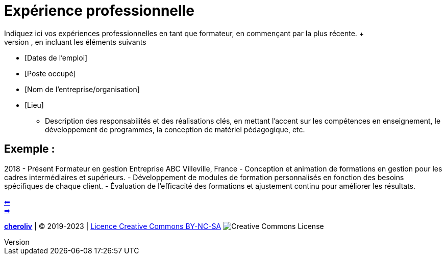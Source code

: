 [#resume_slide_3]
= Expérience professionnelle =
Indiquez ici vos expériences professionnelles en tant que formateur, en commençant par la plus récente. +
Utilisez un format similaire pour chaque expérience, en incluant les éléments suivants :

* [Dates de l'emploi]
* [Poste occupé]
* [Nom de l'entreprise/organisation]
* [Lieu]

- Description des responsabilités et des réalisations clés, en mettant l'accent sur les compétences en enseignement, le développement de programmes, la conception de matériel pédagogique, etc.

== Exemple :

2018 - Présent
Formateur en gestion
Entreprise ABC
Villeville, France
- Conception et animation de formations en gestion pour les cadres intermédiaires et supérieurs.
- Développement de modules de formation personnalisés en fonction des besoins spécifiques de chaque client.
- Évaluation de l'efficacité des formations et ajustement continu pour améliorer les résultats.

link:03_exercice_cv_formateur_slide2.adoc#resume_slide_2[&#11013;] +
link:05_exercice_cv_formateur_slide4.adoc#resume_slide_4[&#10145;]



====
link:https://cheroliv.github.io[*cheroliv*] | &copy; 2019-2023 | link:http://creativecommons.org/licenses/by-nc-sa/4.0/[Licence Creative Commons BY-NC-SA] image:https://licensebuttons.net/l/by-nc-sa/4.0/88x31.png[Creative Commons License]
====
